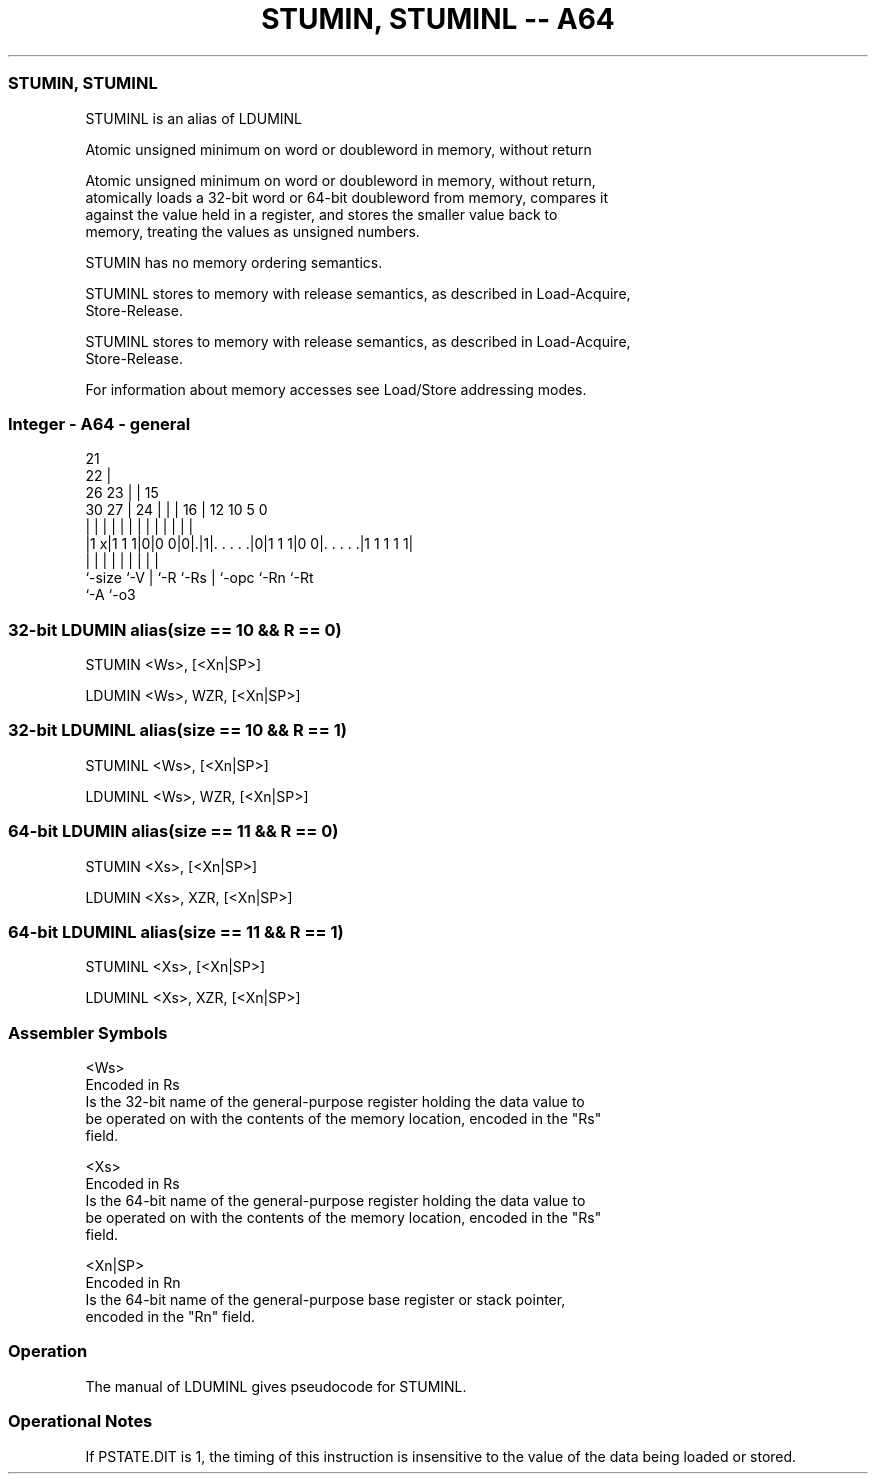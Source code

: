 .nh
.TH "STUMIN, STUMINL -- A64" "7" " "  "alias" "general"
.SS STUMIN, STUMINL
 STUMINL is an alias of LDUMINL

 Atomic unsigned minimum on word or doubleword in memory, without return

 Atomic unsigned minimum on word or doubleword in memory, without return,
 atomically loads a 32-bit word or 64-bit doubleword from memory, compares it
 against the value held in a register, and stores the smaller value back to
 memory, treating the values as unsigned numbers.

 STUMIN has no memory ordering semantics.

 STUMINL stores to memory with release semantics, as described in Load-Acquire,
 Store-Release.

 STUMINL stores to memory with release semantics, as described in Load-Acquire,
 Store-Release.


 For information about memory accesses see Load/Store addressing modes.



.SS Integer - A64 - general
 
                       21                                          
                     22 |                                          
             26    23 | |          15                              
     30    27 |  24 | | |        16 |    12  10         5         0
      |     | |   | | | |         | |     |   |         |         |
  |1 x|1 1 1|0|0 0|0|.|1|. . . . .|0|1 1 1|0 0|. . . . .|1 1 1 1 1|
  |         |     | |   |         | |         |         |
  `-size    `-V   | `-R `-Rs      | `-opc     `-Rn      `-Rt
                  `-A             `-o3
  
  
 
.SS 32-bit LDUMIN alias(size == 10 && R == 0)
 
 STUMIN  <Ws>, [<Xn|SP>]
 
 LDUMIN <Ws>, WZR, [<Xn|SP>]
.SS 32-bit LDUMINL alias(size == 10 && R == 1)
 
 STUMINL  <Ws>, [<Xn|SP>]
 
 LDUMINL <Ws>, WZR, [<Xn|SP>]
.SS 64-bit LDUMIN alias(size == 11 && R == 0)
 
 STUMIN  <Xs>, [<Xn|SP>]
 
 LDUMIN <Xs>, XZR, [<Xn|SP>]
.SS 64-bit LDUMINL alias(size == 11 && R == 1)
 
 STUMINL  <Xs>, [<Xn|SP>]
 
 LDUMINL <Xs>, XZR, [<Xn|SP>]
 

.SS Assembler Symbols

 <Ws>
  Encoded in Rs
  Is the 32-bit name of the general-purpose register holding the data value to
  be operated on with the contents of the memory location, encoded in the "Rs"
  field.

 <Xs>
  Encoded in Rs
  Is the 64-bit name of the general-purpose register holding the data value to
  be operated on with the contents of the memory location, encoded in the "Rs"
  field.

 <Xn|SP>
  Encoded in Rn
  Is the 64-bit name of the general-purpose base register or stack pointer,
  encoded in the "Rn" field.



.SS Operation

 The manual of LDUMINL gives pseudocode for STUMINL.

.SS Operational Notes

 
 If PSTATE.DIT is 1, the timing of this instruction is insensitive to the value of the data being loaded or stored.
